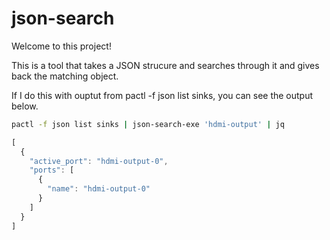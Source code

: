 * json-search

Welcome to this project!

This is a tool that takes a JSON strucure and searches through it and gives back the matching object.

If I do this with ouptut from pactl -f json list sinks, you can see the output below.

#+begin_src bash
  pactl -f json list sinks | json-search-exe 'hdmi-output' | jq
#+end_src

#+begin_src js
  [
    {
      "active_port": "hdmi-output-0",
      "ports": [
        {
          "name": "hdmi-output-0"
        }
      ]
    }
  ]
#+end_src
